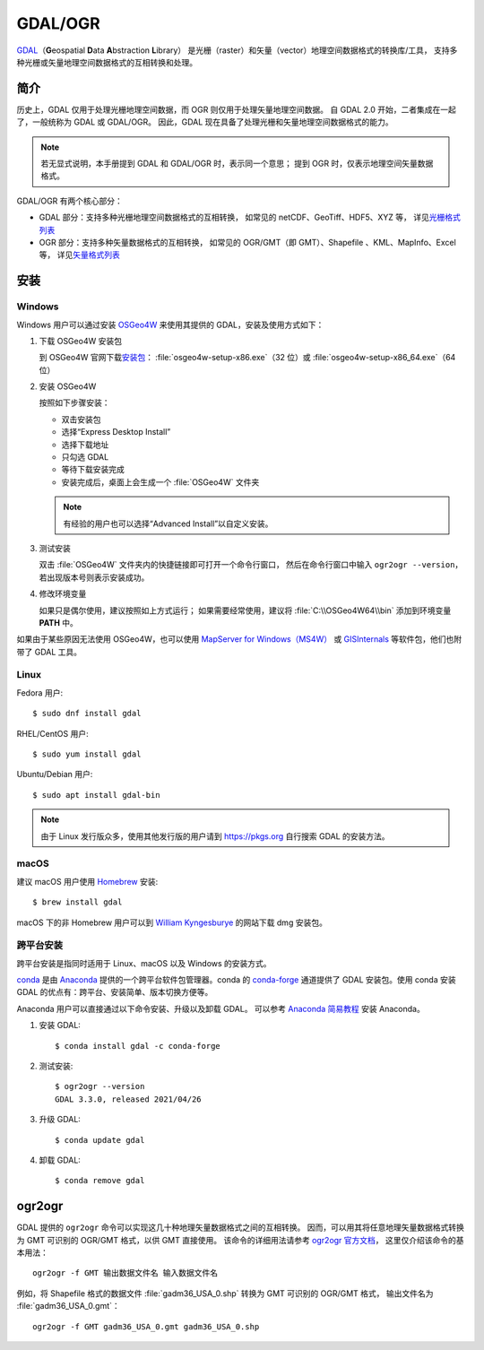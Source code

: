 GDAL/OGR
========

`GDAL <https://gdal.org/>`__\（\ **G**\ eospatial \ **D**\ ata \ **A**\ bstraction \ **L**\ ibrary）
是光栅（raster）和矢量（vector）地理空间数据格式的转换库/工具，
支持多种光栅或矢量地理空间数据格式的互相转换和处理。

简介
----

历史上，GDAL 仅用于处理光栅地理空间数据，而 OGR 则仅用于处理矢量地理空间数据。
自 GDAL 2.0 开始，二者集成在一起了，一般统称为 GDAL 或 GDAL/OGR。
因此，GDAL 现在具备了处理光栅和矢量地理空间数据格式的能力。

.. note::

    若无显式说明，本手册提到 GDAL 和 GDAL/OGR 时，表示同一个意思；
    提到 OGR 时，仅表示地理空间矢量数据格式。

GDAL/OGR 有两个核心部分：

- GDAL 部分：支持多种光栅地理空间数据格式的互相转换，
  如常见的 netCDF、GeoTiff、HDF5、XYZ 等，
  详见\ `光栅格式列表 <http://www.gdal.org/formats_list.html>`__
- OGR 部分：支持多种矢量数据格式的互相转换，
  如常见的 OGR/GMT（即 GMT）、Shapefile 、KML、MapInfo、Excel 等，
  详见\ `矢量格式列表 <https://gdal.org/drivers/vector/index.html>`__

安装
----

Windows
^^^^^^^

Windows 用户可以通过安装 `OSGeo4W <https://trac.osgeo.org/osgeo4w/>`__
来使用其提供的 GDAL，安装及使用方式如下：

1.  下载 OSGeo4W 安装包

    到 OSGeo4W 官网下载\ `安装包 <http://download.osgeo.org/osgeo4w/x86/>`__\ ：
    :file:`osgeo4w-setup-x86.exe`\ （32 位）或 :file:`osgeo4w-setup-x86_64.exe`\ （64 位）

2.  安装 OSGeo4W

    按照如下步骤安装：

    - 双击安装包
    - 选择“Express Desktop Install”
    - 选择下载地址
    - 只勾选 GDAL
    - 等待下载安装完成
    - 安装完成后，桌面上会生成一个 :file:`OSGeo4W` 文件夹

    .. note::

       有经验的用户也可以选择“Advanced Install”以自定义安装。

3.  测试安装

    双击 :file:`OSGeo4W` 文件夹内的快捷链接即可打开一个命令行窗口，
    然后在命令行窗口中输入 ``ogr2ogr --version``\ ，若出现版本号则表示安装成功。

4.  修改环境变量

    如果只是偶尔使用，建议按照如上方式运行；
    如果需要经常使用，建议将 :file:`C:\\OSGeo4W64\\bin` 添加到环境变量 **PATH** 中。

如果由于某些原因无法使用 OSGeo4W，也可以使用 `MapServer for Windows（MS4W） <http://www.ms4w.com/>`__
或 `GISInternals <http://www.gisinternals.com/>`__ 等软件包，他们也附带了 GDAL 工具。

Linux
^^^^^

Fedora 用户::

    $ sudo dnf install gdal

RHEL/CentOS 用户::

    $ sudo yum install gdal

Ubuntu/Debian 用户::

    $ sudo apt install gdal-bin

.. note::

    由于 Linux 发行版众多，使用其他发行版的用户请到 https://pkgs.org 自行搜索 GDAL 的安装方法。

macOS
^^^^^

建议 macOS 用户使用 `Homebrew <https://brew.sh/>`__ 安装::

    $ brew install gdal

macOS 下的非 Homebrew 用户可以到 `William Kyngesburye <http://www.kyngchaos.com/software/frameworks>`__
的网站下载 dmg 安装包。

跨平台安装
^^^^^^^^^^

跨平台安装是指同时适用于 Linux、macOS 以及 Windows 的安装方式。

`conda <https://conda.io/>`_ 是由 `Anaconda <https://www.anaconda.com/>`__
提供的一个跨平台软件包管理器。conda 的 `conda-forge <https://conda-forge.org/>`_
通道提供了 GDAL 安装包。使用 conda 安装 GDAL 的优点有：跨平台、安装简单、版本切换方便等。
    
Anaconda 用户可以直接通过以下命令安装、升级以及卸载 GDAL。
可以参考 `Anaconda 简易教程 <https://seismo-learn.org/software/anaconda/>`__ 安装 Anaconda。

1.  安装 GDAL::

        $ conda install gdal -c conda-forge

2.  测试安装::

        $ ogr2ogr --version
        GDAL 3.3.0, released 2021/04/26

3.  升级 GDAL::

        $ conda update gdal

4.  卸载 GDAL::

        $ conda remove gdal

.. _gdal_ogr2ogr:

ogr2ogr
-------

GDAL 提供的 ``ogr2ogr`` 命令可以实现这几十种地理矢量数据格式之间的互相转换。
因而，可以用其将任意地理矢量数据格式转换为 GMT 可识别的 OGR/GMT 格式，以供 GMT 直接使用。
该命令的详细用法请参考 `ogr2ogr 官方文档 <https://gdal.org/programs/ogr2ogr.html#ogr2ogr>`__\ ，
这里仅介绍该命令的基本用法：

::

    ogr2ogr -f GMT 输出数据文件名 输入数据文件名

例如，将 Shapefile 格式的数据文件 :file:`gadm36_USA_0.shp` 转换为 GMT 可识别的 OGR/GMT 格式，
输出文件名为 :file:`gadm36_USA_0.gmt`\ ：

::

    ogr2ogr -f GMT gadm36_USA_0.gmt gadm36_USA_0.shp
